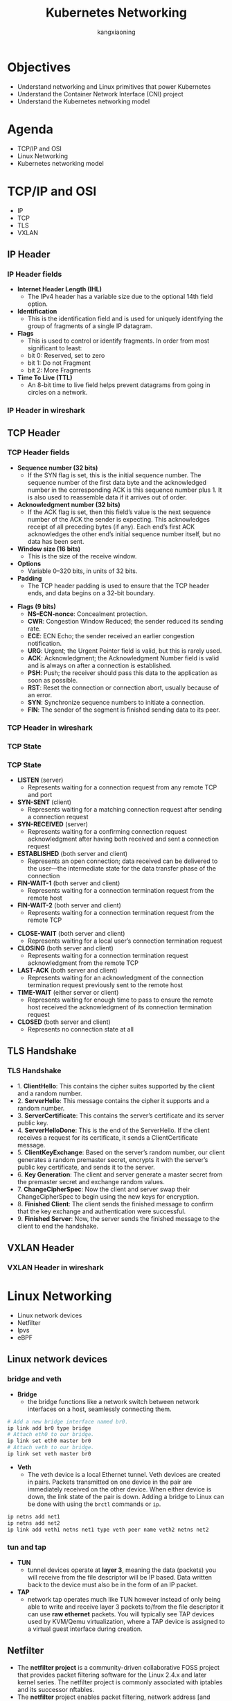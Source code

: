#+Title: Kubernetes Networking
#+Author: kangxiaoning

#+REVEAL_THEME: white
#+REVEAL_PLUGINS: (highlight)
#+OPTIONS: reveal_slide_number:c/t toc:nil num:nil reveal_width:1400 reveal_height:1000


* Objectives
  #+ATTR_REVEAL: :frag (appear)
  + Understand networking and Linux primitives that power Kubernetes
  + Understand the Container Network Interface (CNI) project
  + Understand the Kubernetes networking model


* Agenda
  + TCP/IP and OSI
  + Linux Networking
  + Kubernetes networking model


* TCP/IP and OSI
  - IP 
  - TCP
  - TLS 
  - VXLAN

** 
  :PROPERTIES:
  :reveal_background: ./images/tcpip-and-osi.png
  :reveal_background_size: 500px
  :END:

** IP Header
*** 
    :PROPERTIES:
    :reveal_background: ./images/ipv4-header.svg
    :reveal_background_size: 1000px
    :END:

*** IP Header fields

    #+REVEAL_HTML: <div style="font-size: 90%;">
    - *Internet Header Length (IHL)*
      - The IPv4 header has a variable size due to the optional 14th field option.
    - *Identification*
      - This is the identification field and is used for uniquely identifying the group of fragments of a single IP datagram.
    - *Flags*
      - This is used to control or identify fragments. In order from most significant to least:
      - bit 0: Reserved, set to zero
      - bit 1: Do not Fragment
      - bit 2: More Fragments
    - *Time To Live (TTL)*
      - An 8-bit time to live field helps prevent datagrams from going in circles on a network.
    #+REVEAL_HTML: </div>

*** IP Header in wireshark
*** 
    :PROPERTIES:
    :reveal_background: ./images/ipv4-header-wireshark.png
    :reveal_background_size: 1400px
    :END:

** TCP Header
*** 
    :PROPERTIES:
    :reveal_background: ./images/tcp-header.svg
    :reveal_background_size: 1000px
    :END:

*** TCP Header fields
    #+REVEAL_HTML: <div style="font-size: 90%;">
    - *Sequence number (32 bits)*
      - If the SYN flag is set, this is the initial sequence number. The sequence number of the first data byte and the acknowledged number in the corresponding ACK is this sequence number plus 1. It is also used to reassemble data if it arrives out of order.
    - *Acknowledgment number (32 bits)*
      - If the ACK flag is set, then this field’s value is the next sequence number of the ACK the sender is expecting. This acknowledges receipt of all preceding bytes (if any). Each end’s first ACK acknowledges the other end’s initial sequence number itself, but no data has been sent.
    - *Window size (16 bits)*
      - This is the size of the receive window.
    - *Options*
      - Variable 0–320 bits, in units of 32 bits.
    - *Padding*
      - The TCP header padding is used to ensure that the TCP header ends, and data begins on a 32-bit boundary.
    #+REVEAL_HTML: </div>

    #+REVEAL: split

    #+REVEAL_HTML: <div style="font-size: 90%;">
    - *Flags (9 bits)*
      - *NS–ECN-nonce*: Concealment protection.
      - *CWR*: Congestion Window Reduced; the sender reduced its sending rate.
      - *ECE*: ECN Echo; the sender received an earlier congestion notification.
      - *URG*: Urgent; the Urgent Pointer field is valid, but this is rarely used.
      - *ACK*: Acknowledgment; the Acknowledgment Number field is valid and is always on after a connection is established.
      - *PSH*: Push; the receiver should pass this data to the application as soon as possible.
      - *RST*: Reset the connection or connection abort, usually because of an error.
      - *SYN*: Synchronize sequence numbers to initiate a connection.
      - *FIN*: The sender of the segment is finished sending data to its peer.
    #+REVEAL_HTML: </div>

*** TCP Header in wireshark
*** 
    :PROPERTIES:
    :reveal_background: ./images/tcp-header-wireshark.png
    :reveal_background_trans: slide
    :END:

*** TCP State
*** 
    :PROPERTIES:
    :reveal_background: ./images/tcp-state.svg
    :reveal_background_size: 1000px
    :END:

*** TCP State

    #+REVEAL_HTML: <div style="font-size: 90%;">
    - *LISTEN* (server)
      - Represents waiting for a connection request from any remote TCP and port

    - *SYN-SENT* (client)
      - Represents waiting for a matching connection request after sending a connection request

    - *SYN-RECEIVED* (server)
      - Represents waiting for a confirming connection request acknowledgment after having both received and sent a connection request

    - *ESTABLISHED* (both server and client)
      - Represents an open connection; data received can be delivered to the user—the intermediate state for the data transfer phase of the connection

    - *FIN-WAIT-1* (both server and client)
      - Represents waiting for a connection termination request from the remote host

    - *FIN-WAIT-2* (both server and client)
      - Represents waiting for a connection termination request from the remote TCP
    #+REVEAL_HTML: </div>

    #+REVEAL: split

    #+REVEAL_HTML: <div style="font-size: 90%;">
    - *CLOSE-WAIT* (both server and client)
      - Represents waiting for a local user’s connection termination request

    - *CLOSING* (both server and client)
      - Represents waiting for a connection termination request acknowledgment from the remote TCP

    - *LAST-ACK* (both server and client)
      - Represents waiting for an acknowledgment of the connection termination request previously sent to the remote host

    - *TIME-WAIT* (either server or client)
      - Represents waiting for enough time to pass to ensure the remote host received the acknowledgment of its connection termination request

    - *CLOSED* (both server and client)
      - Represents no connection state at all
    #+REVEAL_HTML: </div>

** TLS Handshake
*** 
   :PROPERTIES:
   :reveal_background: ./images/tls-handshake.png
   :reveal_background_size: 800px
   :END:

*** TLS Handshake
   #+REVEAL_HTML: <div style="font-size: 90%;">
   - 1. *ClientHello*: This contains the cipher suites supported by the client and a random number.
   - 2. *ServerHello*: This message contains the cipher it supports and a random number.
   - 3. *ServerCertificate*: This contains the server’s certificate and its server public key.
   - 4. *ServerHelloDone*: This is the end of the ServerHello. If the client receives a request for its certificate, it sends a ClientCertificate message.
   - 5. *ClientKeyExchange*: Based on the server’s random number, our client generates a random premaster secret, encrypts it with the server’s public key certificate, and sends it to the server.
   - 6. *Key Generation*: The client and server generate a master secret from the premaster secret and exchange random values.
   - 7. *ChangeCipherSpec*: Now the client and server swap their ChangeCipherSpec to begin using the new keys for encryption.
   - 8. *Finished Client*: The client sends the finished message to confirm that the key exchange and authentication were successful.
   - 9. *Finished Server*: Now, the server sends the finished message to the client to end the handshake.
   #+REVEAL_HTML: </div>

*** 
   :PROPERTIES:
   :reveal_background: ./images/tls-01.png
   :END:

*** 
   :PROPERTIES:
   :reveal_background: ./images/tls-02.png
   :END:

*** 
   :PROPERTIES:
   :reveal_background: ./images/tls-03.png
   :END:

*** 
   :PROPERTIES:
   :reveal_background: ./images/tls-04.png
   :END:

** VXLAN Header
*** 
   :PROPERTIES:
   :reveal_background: ./images/vxlan-header.png
   :reveal_background_size: 1000px
   :END:

*** VXLAN Header in wireshark
*** 
   :PROPERTIES:
   :reveal_background: ./images/vxlan-header-wireshark.png
   :reveal_background_trans: slide
   :END:


* Linux Networking
  - Linux network devices
  - Netfilter
  - Ipvs
  - eBPF

** Linux network devices
*** bridge and veth
    #+REVEAL_HTML: <div style="font-size: 90%;">
    - *Bridge*
      - the bridge functions like a network switch between network interfaces on a host, seamlessly connecting them.

    #+ATTR_REVEAL: :code_attribs data-line-numbers
    #+begin_src bash
      # Add a new bridge interface named br0.
      ip link add br0 type bridge
      # Attach eth0 to our bridge.
      ip link set eth0 master br0
      # Attach veth to our bridge.
      ip link set veth master br0
    #+end_src

    - *Veth*
      - The veth device is a local Ethernet tunnel. Veth devices are created in pairs. Packets transmitted on one device in the pair are immediately received on the other device. When either device is down, the link state of the pair is down. Adding a bridge to Linux can be done with using the ~brctl~ commands or ~ip~.

    #+ATTR_REVEAL: :code_attribs data-line-numbers
    #+begin_src bash
      ip netns add net1
      ip netns add net2
      ip link add veth1 netns net1 type veth peer name veth2 netns net2
    #+end_src
    #+REVEAL_HTML: </div>
*** 
    :PROPERTIES:
    :reveal_background: ./images/linux-bridge-interface.png
    :reveal_background_size: 500px
    :END:

*** tun and tap

    #+REVEAL_HTML: <div style="font-size: 90%;">
    - *TUN*
      - tunnel devices operate at *layer 3*, meaning the data (packets) you will receive from the file descriptor will be IP based. Data written back to the device must also be in the form of an IP packet.
    - *TAP*
      - network tap operates much like TUN however instead of only being able to write and receive layer 3 packets to/from the file descriptor it can use *raw ethernet* packets. You will typically see TAP devices used by KVM/Qemu virtualization, where a TAP device is assigned to a virtual guest interface during creation.
    #+REVEAL_HTML: </div>

*** 
   :PROPERTIES:
   :reveal_background: ./images/linux-network-device.png
   :reveal_background_size: 1200px
   :END:

** Netfilter

   #+REVEAL_HTML: <div style="font-size: 90%;">
   - The *netfilter project* is a community-driven collaborative FOSS project that provides packet filtering software for the Linux 2.4.x and later kernel series. The netfilter project is commonly associated with iptables and its successor nftables.
   - The *netfilter* project enables packet filtering, network address [and port] translation (NA[P]T), packet logging, userspace packet queueing and other packet mangling.
   - The *netfilter hooks* are a framework inside the Linux kernel that allows kernel modules to register callback functions at different locations of the Linux network stack. The registered callback function is then called back for every packet that traverses the respective hook within the Linux network stack.
   - *iptables* is a generic firewalling software that allows you to define rulesets. Each rule within an IP table consists of a number of classifiers (iptables matches) and one connected action (iptables target).
   #+REVEAL_HTML: </div>

   #+REVEAL: split

   #+REVEAL_HTML: <div style="font-size: 90%; text-align: left;">
   - *nftables* is the successor of iptables, it allows for much more flexible, scalable and performance packet classification. This is where all the fancy new features are developed.

   reference:
     - https://www.teldat.com/blog/nftables-and-netfilter-hooks-via-linux-kernel/
     - https://www.netfilter.org/
     - https://www.fatalerrors.org/a/0tx80Dw.html
   #+REVEAL_HTML: </div>

*** 
   :PROPERTIES:
   :reveal_background: ./images/netfilter-framework.jpeg
   :reveal_background_size: 1000px
   :END:

*** 
   :PROPERTIES:
   :reveal_background: ./images/packet-flow-in-netfilter.svg
   :reveal_background_size: 1400px
   :END:

*** Netfilter hooks
    #+REVEAL_HTML: <div style="font-size: 70%;">
    | Netfilter hook       | Iptables chain name | Description                                                                                   |
    |----------------------+---------------------+-----------------------------------------------------------------------------------------------|
    | <20>                 | <13>                |                                                                                               |
    | ~NF_IP_PRE_ROUTING~  | PREROUTING          | Triggers when a packet arrives from an external system.                                       |
    | ~NF_IP_LOCAL_IN~     | INPUT               | Triggers when a packet’s destination IP address matches this machine.                         |
    | ~NF_IP_FORWARD~      | NAT                 | Triggers for packets where neither source nor destination matches the machine’s IP addresses. |
    | ~NF_IP_LOCAL_OUT~    | OUTPUT              | Triggers when a packet, originating from the machine, is leaving the machine.                 |
    | ~NF_IP_POST_ROUTING~ | POSTROUTING         | Triggers when any packet (regardless of origin) is leaving the machine.                       |
    #+REVEAL_HTML: </div>

*** 
   :PROPERTIES:
   :reveal_background: ./images/iptables-table-chain.png
   :reveal_background_size: 1000px
   :END:

*** data structure

    #+REVEAL_HTML: <div style="font-size: 90%; text-align: left;">
    The structure corresponds to the tables in iptables. At present, the kernel registers tables of filter, mangle, nat and raw. 

    #+ATTR_REVEAL: :code_attribs data-line-numbers="1,15-16"
    #+begin_src c
      struct xt_table
      {
        //All the tables are registered in the xt linked list of the network namespace;
        struct list_head list;
      
        //Name of table, such as "filter", "nat","mangle"
        const char name[XT_TABLE_MAXNAMELEN];
      
        //It is used by bit to indicate which HOOK point rules and 5 hooks are saved in the table
        unsigned int valid_hooks;
      
        //This lock protects the contents of the private pointer in the table
        rwlock_t lock;
      
        //It actually points to struct xt_table_info object, as defined below
        void *private;
      
        /* Set this to THIS_MODULE if you are a module, otherwise NULL */
        struct module *me;
      
        //Which protocol family does the table belong to
        int af;		/* address/protocol family */
      };
      
      struct net {
        ...
      #ifdef CONFIG_NETFILTER
        struct netns_xt		xt;
      #endif
      };
      struct netns_xt {
        struct list_head tables[NPROTO];
      };
    #+end_src

    source code: https://elixir.bootlin.com/linux/latest/source/include/linux/netfilter/x_tables.h#L223
    #+REVEAL_HTML: </div>

    #+REVEAL: split

    #+REVEAL_HTML: <div style="font-size: 90%; text-align: left;">
    Structure ~xt_table~ is only a basic description of table and does not save the rules in table. More table contents are in its private member, and the structure pointed to by this member is struct ~xt_talble_info~ object, which is defined as follows.

    #+ATTR_REVEAL: :code_attribs data-line-numbers="1,17-20"
    #+begin_src c
      struct xt_table_info
      {
        //Memory size of all rules in table
        unsigned int size;
        //Number of rules currently saved in table
        unsigned int number;
        //The number of rules in the table at initial registration
        /* Initial number of entries. Needed for module usage count */
        unsigned int initial_entries;
        //Each table can save rules of multiple HOOK points (by the table's valid_hook),
        //After entering from a HOOK point, only the rules on the HOOK point should be checked when checking rules
        //In order to delimit the rules in the table according to the HOOK point, there are two members as follows:
        //hook_entry [] records the offset of the first rule of each HOOK point from entries;
        //Under flow [] records the offset of the last rule of each HOOK point from the entries
        unsigned int hook_entry[NF_INET_NUMHOOKS];
        unsigned int underflow[NF_INET_NUMHOOKS];
        //The rule in table is that each CPU has a copy. This is to avoid mutual exclusion between multiple CPUs,
        //Therefore, the entries are allocated according to the number of CPUs. For example, if there are two CPUs, two char pointers will be allocated
        //The CPU ID is used to index
        char *entries[1];
      };
      //The following auxiliary macro is used to calculate struct XT_ table_ The memory size of the info object,
      //Note that the entries have been sized according to the number of CPU s
      #define XT_TABLE_INFO_SZ (offsetof(struct xt_table_info, entries) \
                                + nr_cpu_ids * sizeof(char *))
    #+end_src
    #+REVEAL_HTML: </div>

*** netfilter table chain
*** 
    :PROPERTIES:
    :reveal_background: ./images/netfilter-table-chain.jpeg
    :reveal_background_size: 1200px
    :END:

** Ipvs
   - *DR* directly routes packets to the backend server by rewriting the MAC address of the data frame with the MAC address of the selected backend server.
   - *IP tunneling* encapsulates IP datagrams within IP datagrams.
   - *NAT* rewrites source and destination addresses.

   - reference:
     - http://www.linuxvirtualserver.org/Documents.html
     - https://debugged.it/blog/ipvs-the-linux-load-balancer/

*** 
    :PROPERTIES:
    :reveal_background: ./images/ipvs-dr-mode.svg
    :reveal_background_size: 1000px
    :END:

*** 
    :PROPERTIES:
    :reveal_background: ./images/ipvs-nat-mode.svg
    :reveal_background_size: 600px
    :END:

*** 
    :PROPERTIES:
    :reveal_background: ./images/ipvs-tun-mode.svg
    :reveal_background_size: 1200px
    :END:

*** iptables issues

    #+REVEAL_HTML: <div style="font-size: 90%; text-align: left;">
    There are three aspects to look at when it comes to issues with iptables as a load balancer:

    - Number of nodes in the cluster
      - Even though Kubernetes already supports 5,000 nodes in release v1.6, kube-proxy with iptables is a bottleneck to scale the cluster to 5,000 nodes. One example is that with a NodePort service in a 5,000-node cluster, if we have 2,000 services and each service has 10 pods, this will cause at least 20,000 iptables records on each worker node, which can make the kernel pretty busy.

    - Time
      - The time spent to add one rule when there are 5,000 services (40,000 rules) is 11 minutes. For 20,000 services (160,000 rules), it’s 5 hours.

    - Latency
      - There is latency to access a service (routing latency); each packet must traverse the iptables list until a match is made. There is latency to add/remove rules, inserting and removing from an extensive list is an intensive operation at scale.

    #+REVEAL_HTML: </div>
*** 
    :PROPERTIES:
    :reveal_background: ./images/kubernetes-ipvs.png
    :reveal_background_size: 800px
    :END:

** eBPF

   #+REVEAL_HTML: <div style="font-size: 90%; text-align: left;">
   *eBPF* is a programming system that allows special sandboxed programs to run in the kernel without passing back and forth between kernel and user space, like we saw with Netfilter and iptables.

   In addition to socket filtering, other supported attach points in the kernel are as follows:

   - *Kprobes*
     - Dynamic kernel tracing of internal kernel components.

   - *Uprobes*
     - User-space tracing.

   - *Tracepoints*
     - Kernel static tracing. These are programed into the kernel by developers and are more stable as compared to kprobes, which may change between kernel versions.

   - *perf_events*
     - Timed sampling of data and events.

   - *XDP*
     - Specialized eBPF programs that can go lower than kernel space to access driver space to act directly on packets.

   #+REVEAL_HTML: </div>

*** 
    :PROPERTIES:
    :reveal_background: ./images/ebpf-example.png
    :reveal_background_size: 600px
    :END:

*** 
    :PROPERTIES:
    :reveal_background: ./images/cilium-interacts-with-ebpf.png
    :reveal_background_size: 1000px
    :END:


* Kubernetes networking model
  
  - Pod Networking
  - Service Routing

** Pod Networking
   - CNI(Container Networking Interface)
   - Overlay Networking
   - Routing

*** Concepts
    #+REVEAL_HTML: <div style="font-size: 90%; text-align: left;">
    - *VTEP* 
      - VXLAN Tunnel Endpoints, performs data frame encapsulation and decapsulation. The VTEP peer interaction ensures that the data gets forwarded to the relevant destination container addresses. The data leaving the containers is encapsulated with VXLAN information and transferred over the VXLAN tunnels to be de-encapsulated by the peer VTEP.
    #+REVEAL_HTML: </div>

*** CNI
    #+REVEAL_HTML: <div style="font-size: 90%; text-align: left;">
    Kubernetes relies on the CNI project to comply with the following requirements:

    - All containers must communicate with each other without NAT.
    - Nodes can communicate with containers without NAT.
    - A container’s IP address is the same as those outside the container that it sees itself as.
    #+REVEAL_HTML: </div>

    #+REVEAL: split

    #+REVEAL_HTML: <div style="font-size: 90%; text-align: left;">
    - *CNI*
      - The CNI specification defines a few key operations:

      - ADD
        - Adds a container to the network and responds with the associated interface(s), IP(s), and more.

      - DELETE
        - Removes a container from the network and releases all associated resources.

      - CHECK
        - Verifies a container’s network is set up properly and responds with an error if there are issues.

      - VERSION
        - Returns the CNI version(s) supported by the plug-in.
    #+REVEAL_HTML: </div>

*** Overlay Networking
*** 
   :PROPERTIES:
   :reveal_background: ./images/vxlan-tunnel-detailed.png
   :reveal_background_size: 800px
   :END:
*** 
   :PROPERTIES:
   :reveal_background: ./images/vxlan-encapsulation.png
   :reveal_background_size: 800px
   :END:

*** Routing

    #+REVEAL_HTML: <div style="font-size: 90%; text-align: left;">
    *Border Gateway Protocol (BGP)* is one of the most commonly used protocols to distribute workload routes. It is used in projects such as Calico and Kube-Router. Not only does BGP enable communication of workload routes in the cluster but its internal routers can also be peered with external routers. Doing so can make external network fabrics aware of how to route to Pod IPs.

    #+REVEAL_HTML: </div>
*** 
   :PROPERTIES:
   :reveal_background: ./images/calico-routing.png
   :reveal_background_size: 800px
   :END:

*** Calico

    #+REVEAL_HTML: <div style="font-size: 90%; text-align: left;">
    Calico offers a variety of ways to route packets inside of the cluster. This includes:

    - Native
      - No encapsulation of packets.

    - IP-in-IP
      - Simple encapsulation. IP packet is placed in the payload of another.

    - VXLAN
      - Advanced encapsulation. An entire L2 frame is encapsulated within a UDP packet. Establishes a virtual L2 overlay.the VXLAN mode does not require usage of BGP, which can be a solution to environments where BGP peering is blocked.

    #+REVEAL_HTML: </div>
*** 
   :PROPERTIES:
   :reveal_background: ./images/calico-component-relationship.png
   :reveal_background_size: 800px
   :END:

*** 
   :PROPERTIES:
   :reveal_background: ./images/calico-crosssubnet-mode.png
   :reveal_background_size: 800px
   :END:

** Service Routing

   - ClusterIP
   - NodePort
   - LoadBalancer
   - Ingress

*** Service Implementation
    - Kube-proxy
      - Kube-proxy is an agent that runs on every cluster node. It is primarily responsible for making Services available to the Pods running on the local node. It achieves this by watching the API server for Services and Endpoints and programming the Linux networking stack (using iptables, for example) to handle packets accordingly.
      - Historically, kube-proxy acted as a network proxy between Pods running on the node and Services. This is where the kube-proxy name came from. As the Kubernetes project evolved, however, kube-proxy stopped being a proxy and became more of a node agent or localized control plane.

*** ClusterIP
    - ClusterIP Service creates a virtual IP address (VIP) that is backed by one or more Pods. Usually, the VIP is available only to workloads running inside the cluster.

*** 
   :PROPERTIES:
   :reveal_background: ./images/clusterip-service.png
   :reveal_background_size: 800px
   :END:

*** NodePort

    #+REVEAL_HTML: <div style="font-size: 90%; text-align: left;">
    The *NodePort* Service is useful when you need to expose a Service to network clients outside of the cluster, such as existing applications running in VMs or users of a web application.

    As the name suggests, the NodePort Service exposes the Service on a port across all cluster nodes. The port is assigned randomly from a configurable port range. Once assigned, all nodes in the cluster listen for connections on the given port.
    #+REVEAL_HTML: </div>
*** 
   :PROPERTIES:
   :reveal_background: ./images/nodeport-service.png
   :reveal_background_size: 800px
   :END:

*** LoadBalancer

    #+REVEAL_HTML: <div style="font-size: 90%; text-align: left;">
    The *LoadBalancer* Service builds upon the NodePort Service to address some of its downsides. At its core, the LoadBalancer Service is a NodePort Service under the hood. However, the LoadBalancer Service has additional functionality that is satisfied by a controller.

    The controller, also known as a cloud provider integration, is responsible for automatically gluing the NodePort Service with an external load balancer. In other words, the controller takes care of creating, managing, and configuring external load balancers in response to the configuration of LoadBalancer Services in the cluster. The controller does this by interacting with APIs that provision or configure load balancers.
    #+REVEAL_HTML: </div>

*** 
   :PROPERTIES:
   :reveal_background: ./images/loadbalancer-service.png
   :reveal_background_size: 800px
   :END:

*** Ingress

    #+REVEAL_HTML: <div style="font-size: 90%; text-align: left;">
    *Ingress* is a Kubernetes-specific L7 (HTTP) load balancer, which is accessible externally, contrasting with L4 ClusterIP service, which is internal to the cluster. This is the typical choice for exposing an HTTP(S) workload to external users. An ingress can be a single entry point into an API or a microservice-based architecture. Traffic can be routed to services based on HTTP information in the request. Ingress is a configuration spec (with multiple implementations) for routing HTTP traffic to Kubernetes services.
    #+REVEAL_HTML: </div>

*** 
   :PROPERTIES:
   :reveal_background: ./images/ingress-architecture.png
   :reveal_background_size: 800px
   :END:

*** 
   :PROPERTIES:
   :reveal_background: ./images/ingress-traffic.png
   :reveal_background_size: 800px
   :END:


* Q&A

